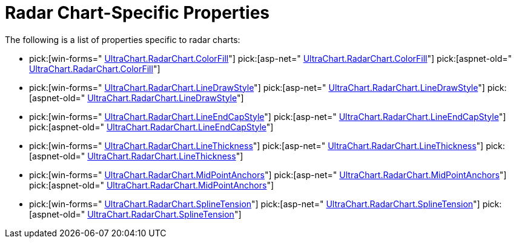 ﻿////

|metadata|
{
    "name": "chart-radar-chart-specific-properties",
    "controlName": ["{WawChartName}"],
    "tags": [],
    "guid": "{46626A7F-1898-4741-9C9E-7903116005C6}",  
    "buildFlags": [],
    "createdOn": "2006-02-03T00:00:00Z"
}
|metadata|
////

= Radar Chart-Specific Properties

The following is a list of properties specific to radar charts:

*  pick:[win-forms=" link:infragistics4.win.ultrawinchart.v{ProductVersion}~infragistics.ultrachart.resources.appearance.radarchartappearance~colorfill.html[UltraChart.RadarChart.ColorFill]"]  pick:[asp-net=" link:infragistics4.webui.ultrawebchart.v{ProductVersion}~infragistics.ultrachart.resources.appearance.radarchartappearance~colorfill.html[UltraChart.RadarChart.ColorFill]"]  pick:[aspnet-old=" link:infragistics4.webui.ultrawebchart.v{ProductVersion}~infragistics.ultrachart.resources.appearance.radarchartappearance~colorfill.html[UltraChart.RadarChart.ColorFill]"] 
*  pick:[win-forms=" link:infragistics4.win.ultrawinchart.v{ProductVersion}~infragistics.ultrachart.resources.appearance.radarchartappearance~linedrawstyle.html[UltraChart.RadarChart.LineDrawStyle]"]  pick:[asp-net=" link:infragistics4.webui.ultrawebchart.v{ProductVersion}~infragistics.ultrachart.resources.appearance.radarchartappearance~linedrawstyle.html[UltraChart.RadarChart.LineDrawStyle]"]  pick:[aspnet-old=" link:infragistics4.webui.ultrawebchart.v{ProductVersion}~infragistics.ultrachart.resources.appearance.radarchartappearance~linedrawstyle.html[UltraChart.RadarChart.LineDrawStyle]"] 
*  pick:[win-forms=" link:infragistics4.win.ultrawinchart.v{ProductVersion}~infragistics.ultrachart.resources.appearance.radarchartappearance~lineendcapstyle.html[UltraChart.RadarChart.LineEndCapStyle]"]  pick:[asp-net=" link:infragistics4.webui.ultrawebchart.v{ProductVersion}~infragistics.ultrachart.resources.appearance.radarchartappearance~lineendcapstyle.html[UltraChart.RadarChart.LineEndCapStyle]"]  pick:[aspnet-old=" link:infragistics4.webui.ultrawebchart.v{ProductVersion}~infragistics.ultrachart.resources.appearance.radarchartappearance~lineendcapstyle.html[UltraChart.RadarChart.LineEndCapStyle]"] 
*  pick:[win-forms=" link:infragistics4.win.ultrawinchart.v{ProductVersion}~infragistics.ultrachart.resources.appearance.radarchartappearance~linethickness.html[UltraChart.RadarChart.LineThickness]"]  pick:[asp-net=" link:infragistics4.webui.ultrawebchart.v{ProductVersion}~infragistics.ultrachart.resources.appearance.radarchartappearance~linethickness.html[UltraChart.RadarChart.LineThickness]"]  pick:[aspnet-old=" link:infragistics4.webui.ultrawebchart.v{ProductVersion}~infragistics.ultrachart.resources.appearance.radarchartappearance~linethickness.html[UltraChart.RadarChart.LineThickness]"] 
*  pick:[win-forms=" link:infragistics4.win.ultrawinchart.v{ProductVersion}~infragistics.ultrachart.resources.appearance.radarchartappearance~midpointanchors.html[UltraChart.RadarChart.MidPointAnchors]"]  pick:[asp-net=" link:infragistics4.webui.ultrawebchart.v{ProductVersion}~infragistics.ultrachart.resources.appearance.radarchartappearance~midpointanchors.html[UltraChart.RadarChart.MidPointAnchors]"]  pick:[aspnet-old=" link:infragistics4.webui.ultrawebchart.v{ProductVersion}~infragistics.ultrachart.resources.appearance.radarchartappearance~midpointanchors.html[UltraChart.RadarChart.MidPointAnchors]"] 
*  pick:[win-forms=" link:infragistics4.win.ultrawinchart.v{ProductVersion}~infragistics.ultrachart.resources.appearance.radarchartappearance~splinetension.html[UltraChart.RadarChart.SplineTension]"]  pick:[asp-net=" link:infragistics4.webui.ultrawebchart.v{ProductVersion}~infragistics.ultrachart.resources.appearance.radarchartappearance~splinetension.html[UltraChart.RadarChart.SplineTension]"]  pick:[aspnet-old=" link:infragistics4.webui.ultrawebchart.v{ProductVersion}~infragistics.ultrachart.resources.appearance.radarchartappearance~splinetension.html[UltraChart.RadarChart.SplineTension]"]